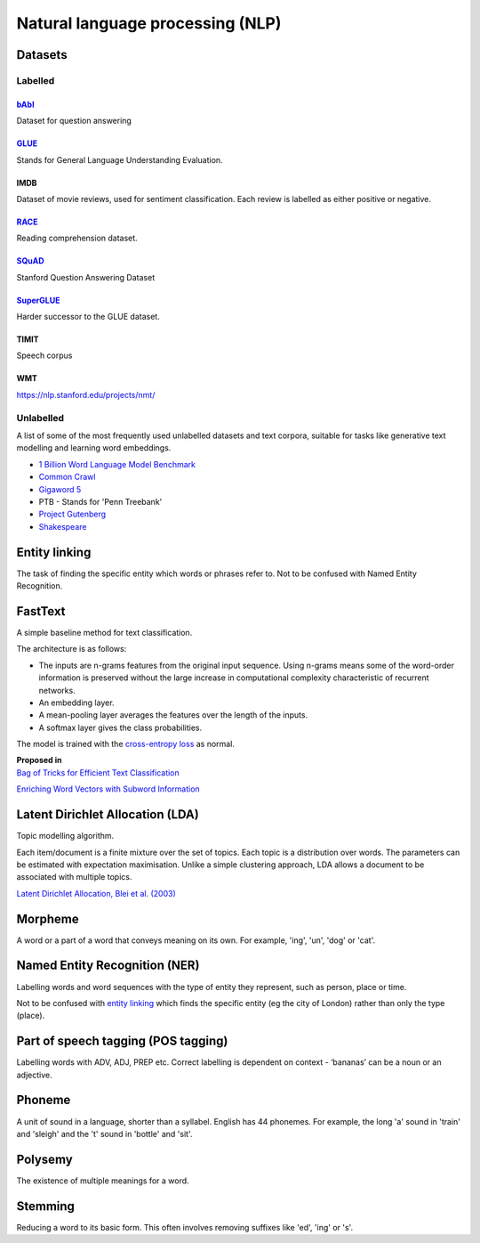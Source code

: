 """"""""""""""""""""""""""""""""""""""""""
Natural language processing (NLP)
""""""""""""""""""""""""""""""""""""""""""

Datasets
-----------

Labelled
____________

`bAbI <https://research.fb.com/downloads/babi/>`_
'''''''''''''''''''
Dataset for question answering

`GLUE <https://gluebenchmark.com/>`_
'''''''''''''''''''''''''''''
Stands for General Language Understanding Evaluation. 

IMDB
'''''''
Dataset of movie reviews, used for sentiment classification. Each review is labelled as either positive or negative.

`RACE <https://www.cs.cmu.edu/~glai1/data/race/>`_
''''''''''''''''
Reading comprehension dataset.

`SQuAD <https://rajpurkar.github.io/SQuAD-explorer/>`_
''''''''''''''''''''''''
Stanford Question Answering Dataset

`SuperGLUE <https://super.gluebenchmark.com/>`_
''''''''''''''''''''''''
Harder successor to the GLUE dataset.

TIMIT
''''''''''
Speech corpus

WMT
'''''''
https://nlp.stanford.edu/projects/nmt/

Unlabelled
________________
A list of some of the most frequently used unlabelled datasets and text corpora, suitable for tasks like generative text modelling and learning word embeddings.

* `1 Billion Word Language Model Benchmark <http://www.statmt.org/lm-benchmark/>`_
* `Common Crawl <http://commoncrawl.org/the-data/>`_
* `Gigaword 5 <https://catalog.ldc.upenn.edu/LDC2011T07>`_
* PTB - Stands for 'Penn Treebank'
* `Project Gutenberg <http://www.gutenberg.org/>`_
* `Shakespeare <https://ocw.mit.edu/ans7870/6/6.006/s08/lecturenotes/files/t8.shakespeare.txt>`_


Entity linking
----------------
The task of finding the specific entity which words or phrases refer to. Not to be confused with Named Entity Recognition.

FastText
----------
A simple baseline method for text classification.

The architecture is as follows:

* The inputs are n-grams features from the original input sequence. Using n-grams means some of the word-order information is preserved without the large increase in computational complexity characteristic of recurrent networks.
* An embedding layer.
* A mean-pooling layer averages the features over the length of the inputs.
* A softmax layer gives the class probabilities.

The model is trained with the `cross-entropy loss <https://ml-compiled.readthedocs.io/en/latest/loss_functions.html#cross-entropy-loss>`_ as normal.

| **Proposed in** 
| `Bag of Tricks for Efficient Text Classification <https://arxiv.org/abs/1607.01759>`_


`Enriching Word Vectors with Subword Information <https://arxiv.org/abs/1607.04606>`_


Latent Dirichlet Allocation (LDA)
-----------------------------------
Topic modelling algorithm.

Each item/document is a finite mixture over the set of topics.
Each topic is a distribution over words.
The parameters can be estimated with expectation maximisation.
Unlike a simple clustering approach, LDA allows a document to be associated with multiple topics.

`Latent Dirichlet Allocation, Blei et al. (2003) <http://www.jmlr.org/papers/volume3/blei03a/blei03a.pdf>`_

Morpheme
----------
A word or a part of a word that conveys meaning on its own. For example, 'ing', 'un', 'dog' or 'cat'.

Named Entity Recognition (NER)
---------------------------------
Labelling words and word sequences with the type of entity they represent, such as person, place or time. 

Not to be confused with `entity linking <https://ml-compiled.readthedocs.io/en/latest/natural_language_processing.html#entity-linking>`_ which finds the specific entity (eg the city of London) rather than only the type (place).

Part of speech tagging (POS tagging)
------------------------------------------
Labelling words with ADV, ADJ, PREP etc. Correct labelling is dependent on context - ‘bananas’ can be a noun or an adjective.

Phoneme
---------
A unit of sound in a language, shorter than a syllabel. English has 44 phonemes. For example, the long 'a' sound in 'train' and 'sleigh' and the 't' sound in 'bottle' and 'sit'.

Polysemy
-----------
The existence of multiple meanings for a word.

Stemming
----------
Reducing a word to its basic form. This often involves removing suffixes like 'ed', 'ing' or 's'.

